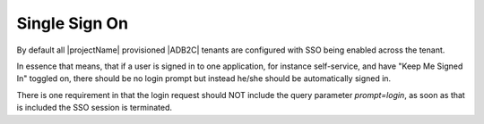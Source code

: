 .. _adb2c-sso:

Single Sign On
==============
By default all |projectName| provisioned |ADB2C| tenants are configured with SSO being enabled across the tenant.

In essence that means, that if a user is signed in to one application, for instance self-service, and have "Keep Me Signed In" toggled on, there should be no login prompt but instead he/she should be automatically signed in.

There is one requirement in that the login request should NOT include the query parameter `prompt=login`, as soon as that is included the SSO session is terminated.
